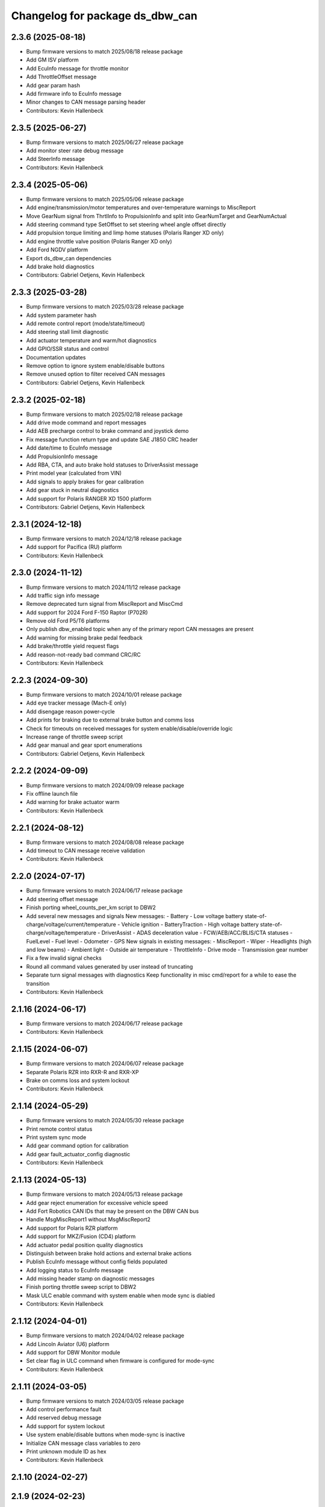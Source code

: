^^^^^^^^^^^^^^^^^^^^^^^^^^^^^^^^
Changelog for package ds_dbw_can
^^^^^^^^^^^^^^^^^^^^^^^^^^^^^^^^

2.3.6 (2025-08-18)
------------------
* Bump firmware versions to match 2025/08/18 release package
* Add GM ISV platform
* Add EcuInfo message for throttle monitor
* Add ThrottleOffset message
* Add gear param hash
* Add firmware info to EcuInfo message
* Minor changes to CAN message parsing header
* Contributors: Kevin Hallenbeck

2.3.5 (2025-06-27)
------------------
* Bump firmware versions to match 2025/06/27 release package
* Add monitor steer rate debug message
* Add SteerInfo message
* Contributors: Kevin Hallenbeck

2.3.4 (2025-05-06)
------------------
* Bump firmware versions to match 2025/05/06 release package
* Add engine/transmission/motor temperatures and over-temperature warnings to MiscReport
* Move GearNum signal from ThrtlInfo to PropulsionInfo and split into GearNumTarget and GearNumActual
* Add steering command type SetOffset to set steering wheel angle offset directly
* Add propulsion torque limiting and limp home statuses (Polaris Ranger XD only)
* Add engine throttle valve position (Polaris Ranger XD only)
* Add Ford NGDV platform
* Export ds_dbw_can dependencies
* Add brake hold diagnostics
* Contributors: Gabriel Oetjens, Kevin Hallenbeck

2.3.3 (2025-03-28)
------------------
* Bump firmware versions to match 2025/03/28 release package
* Add system parameter hash
* Add remote control report (mode/state/timeout)
* Add steering stall limit diagnostic
* Add actuator temperature and warm/hot diagnostics
* Add GPIO/SSR status and control
* Documentation updates
* Remove option to ignore system enable/disable buttons
* Remove unused option to filter received CAN messages
* Contributors: Gabriel Oetjens, Kevin Hallenbeck

2.3.2 (2025-02-18)
------------------
* Bump firmware versions to match 2025/02/18 release package
* Add drive mode command and report messages
* Add AEB precharge control to brake command and joystick demo
* Fix message function return type and update SAE J1850 CRC header
* Add date/time to EcuInfo message
* Add PropulsionInfo message
* Add RBA, CTA, and auto brake hold statuses to DriverAssist message
* Print model year (calculated from VIN)
* Add signals to apply brakes for gear calibration
* Add gear stuck in neutral diagnostics
* Add support for Polaris RANGER XD 1500 platform
* Contributors: Gabriel Oetjens, Kevin Hallenbeck

2.3.1 (2024-12-18)
------------------
* Bump firmware versions to match 2024/12/18 release package
* Add support for Pacifica (RU) platform
* Contributors: Kevin Hallenbeck

2.3.0 (2024-11-12)
------------------
* Bump firmware versions to match 2024/11/12 release package
* Add traffic sign info message
* Remove deprecated turn signal from MiscReport and MiscCmd
* Add support for 2024 Ford F-150 Raptor (P702R)
* Remove old Ford P5/T6 platforms
* Only publish dbw_enabled topic when any of the primary report CAN messages are present
* Add warning for missing brake pedal feedback
* Add brake/throttle yield request flags
* Add reason-not-ready bad command CRC/RC
* Contributors: Kevin Hallenbeck

2.2.3 (2024-09-30)
------------------
* Bump firmware versions to match 2024/10/01 release package
* Add eye tracker message (Mach-E only)
* Add disengage reason power-cycle
* Add prints for braking due to external brake button and comms loss
* Check for timeouts on received messages for system enable/disable/override logic
* Increase range of throttle sweep script
* Add gear manual and gear sport enumerations
* Contributors: Gabriel Oetjens, Kevin Hallenbeck

2.2.2 (2024-09-09)
------------------
* Bump firmware versions to match 2024/09/09 release package
* Fix offline launch file
* Add warning for brake actuator warm
* Contributors: Kevin Hallenbeck

2.2.1 (2024-08-12)
------------------
* Bump firmware versions to match 2024/08/08 release package
* Add timeout to CAN message receive validation
* Contributors: Kevin Hallenbeck

2.2.0 (2024-07-17)
------------------
* Bump firmware versions to match 2024/06/17 release package
* Add steering offset message
* Finish porting wheel_counts_per_km script to DBW2
* Add several new messages and signals
  New messages:
  - Battery
  - Low voltage battery state-of-charge/voltage/current/temperature
  - Vehicle ignition
  - BatteryTraction
  - High voltage battery state-of-charge/voltage/temperature
  - DriverAssist
  - ADAS deceleration value
  - FCW/AEB/ACC/BLIS/CTA statuses
  - FuelLevel
  - Fuel level
  - Odometer
  - GPS
  New signals in existing messages:
  - MiscReport
  - Wiper
  - Headlights (high and low beams)
  - Ambient light
  - Outside air temperature
  - ThrottleInfo
  - Drive mode
  - Transmission gear number
* Fix a few invalid signal checks
* Round all command values generated by user instead of truncating
* Separate turn signal messages with diagnostics
  Keep functionality in misc cmd/report for a while to ease the transition
* Contributors: Kevin Hallenbeck

2.1.16 (2024-06-17)
-------------------
* Bump firmware versions to match 2024/06/17 release package
* Contributors: Kevin Hallenbeck

2.1.15 (2024-06-07)
-------------------
* Bump firmware versions to match 2024/06/07 release package
* Separate Polaris RZR into RXR-R and RXR-XP
* Brake on comms loss and system lockout
* Contributors: Kevin Hallenbeck

2.1.14 (2024-05-29)
-------------------
* Bump firmware versions to match 2024/05/30 release package
* Print remote control status
* Print system sync mode
* Add gear command option for calibration
* Add gear fault_actuator_config diagnostic
* Contributors: Kevin Hallenbeck

2.1.13 (2024-05-13)
-------------------
* Bump firmware versions to match 2024/05/13 release package
* Add gear reject enumeration for excessive vehicle speed
* Add Fort Robotics CAN IDs that may be present on the DBW CAN bus
* Handle MsgMiscReport1 without MsgMiscReport2
* Add support for Polaris RZR platform
* Add support for MKZ/Fusion (CD4) platform
* Add actuator pedal position quality diagnostics
* Distinguish between brake hold actions and external brake actions
* Publish EcuInfo message without config fields populated
* Add logging status to EcuInfo message
* Add missing header stamp on diagnostic messages
* Finish porting throttle sweep script to DBW2
* Mask ULC enable command with system enable when mode sync is diabled
* Contributors: Kevin Hallenbeck

2.1.12 (2024-04-01)
-------------------
* Bump firmware versions to match 2024/04/02 release package
* Add Lincoln Aviator (U6) platform
* Add support for DBW Monitor module
* Set clear flag in ULC command when firmware is configured for mode-sync
* Contributors: Kevin Hallenbeck

2.1.11 (2024-03-05)
-------------------
* Bump firmware versions to match 2024/03/05 release package
* Add control performance fault
* Add reserved debug message
* Add support for system lockout
* Use system enable/disable buttons when mode-sync is inactive
* Initialize CAN message class variables to zero
* Print unknown module ID as hex
* Contributors: Kevin Hallenbeck

2.1.10 (2024-02-27)
-------------------

2.1.9 (2024-02-23)
------------------
* Add missing rclcpp_components dependency to package.xml
* Contributors: Kevin Hallenbeck

2.1.8 (2024-02-20)
------------------
* Bump firmware versions to match 2024/02/21 release package
* PlatformMap as sparse std::map instead of dense std::array
* Platform/Module from EcuInfo
* Rename LimitHash to ParamHash
* Fix ULC config message transmit rate
* Add warnings for ULC preemption and lack of CRC/RC validation
* ULC demo scripts converted to DBW 2
* Contributors: Kevin Hallenbeck, Micho Radovnikovich

2.1.7 (2024-02-12)
------------------
* Bump firmware versions to match 2024/02/12 release package
* Add support for system sync option
* Fix unused brake accel command scaling
* Steering wheel angle as degrees instead of radians
* Add brake vacuum pressure
* Contributors: Kevin Hallenbeck

2.1.6 (2024-01-16)
------------------
* Command limits vs vehicle speed
* Report calculated steer value/rate limits
* Report brake/throttle value limits
* Add warning on invalid steer/brake/throttle limit parameters
* Print limit hashes
* Refactor
* Add reserved CAN message
* Contributors: Kevin Hallenbeck

2.1.5 (2024-01-03)
------------------
* Bump firmware versions to match 2024/01/02 release package
* Warn when the incorrect DBW1/DBW2 package is used at runtime and suggest the correct package
* Contributors: Kevin Hallenbeck

2.1.4 (2023-12-13)
------------------
* Single package for all platforms with new DBW2 CAN API
* Contributors: Kevin Hallenbeck
